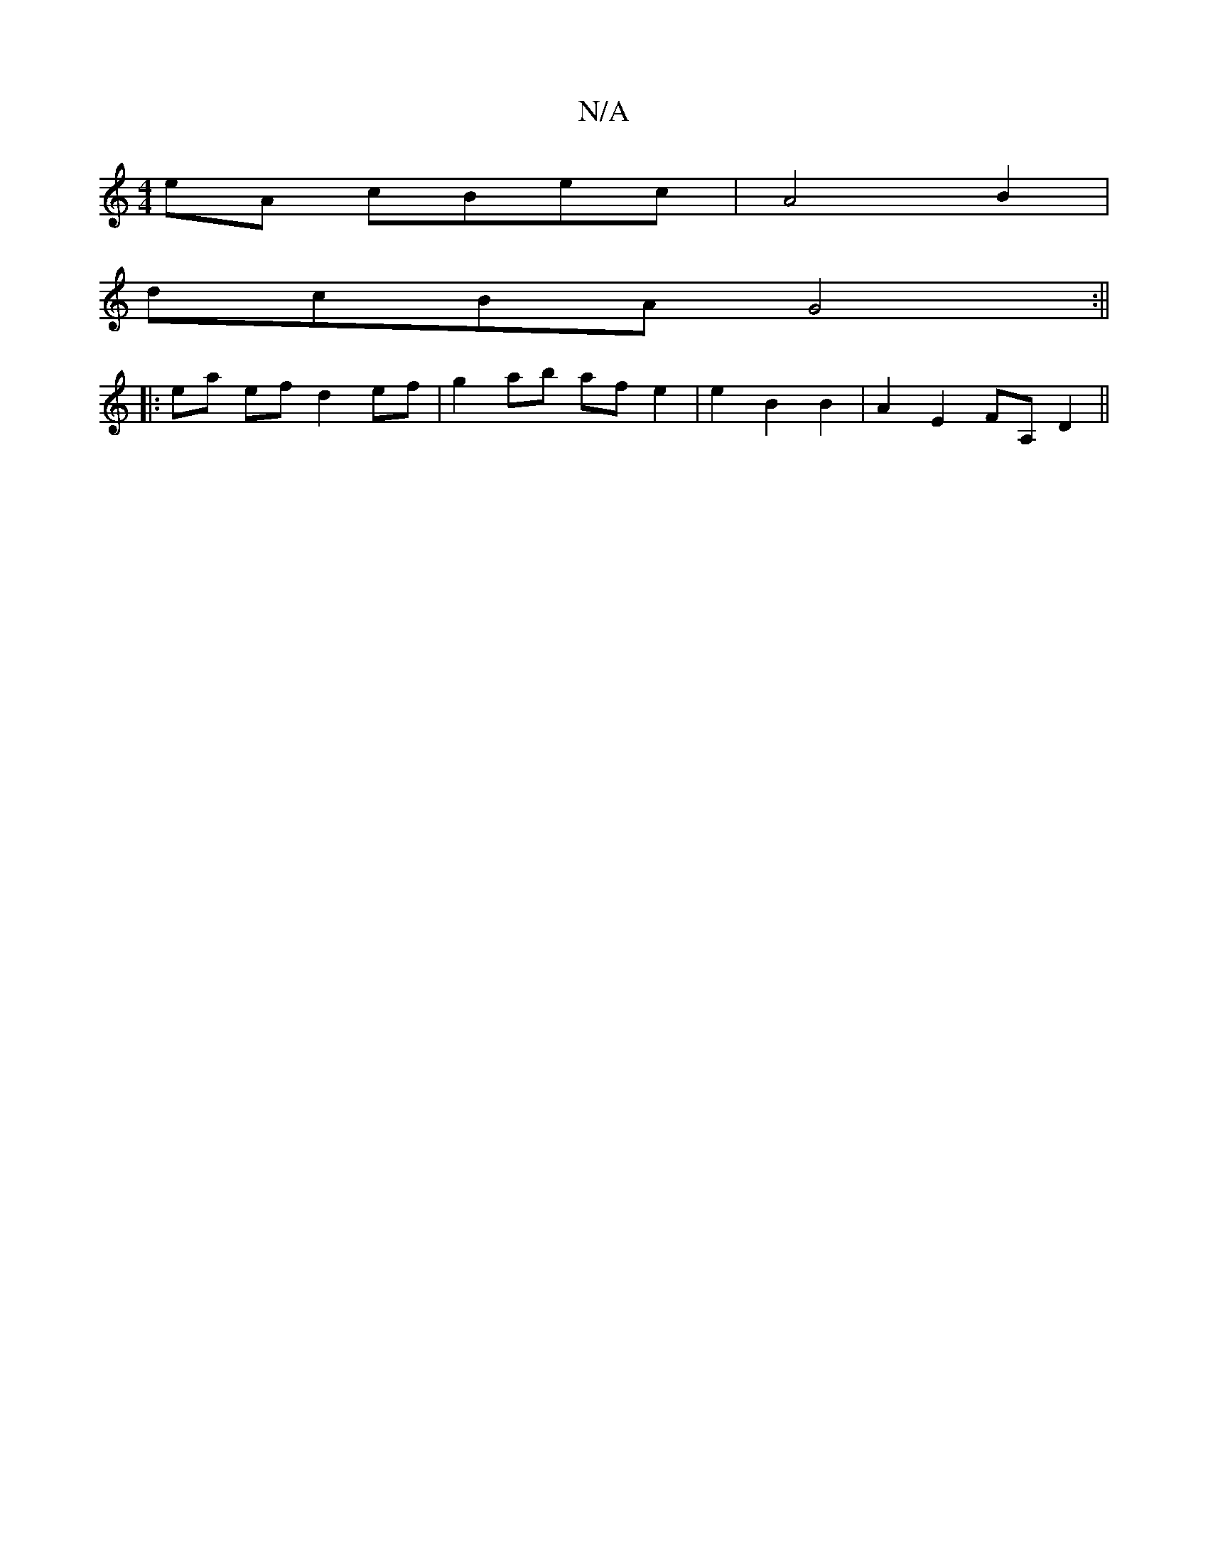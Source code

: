 X:1
T:N/A
M:4/4
R:N/A
K:Cmajor
eA cBec|A4B2|
dcBA G4 :||
|: ea ef d2 ef | g2 ab af e2 | e2 B2 B2 | A2 E2 FA, D2 ||

D2|EE FD EF|A3F E4 ||

E2 E2 D2 Ac|BE|C2 EF FA (3fcA |B3 B A3E | B,DEA B2 AB | A3 c A2B2|_F>DE>E A4 :|
|: e2 f2 g2 